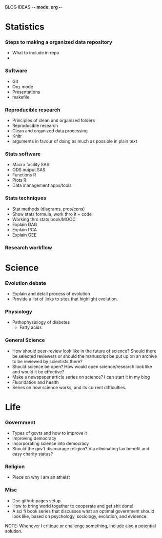 BLOG IDEAS -*- mode: org -*-

* Statistics
*** Steps to making a organized data repository
- What to include in repo
- 
*** Software 
- Git
- Org-mode
- Presentations
- makefile
*** Reproducible research
- Principles of clean and organized folders
- Reproducible research
- Clean and organized data processing
- Knitr
- arguments in favour of doing as much as possible in plain text 
*** Stats software
- Macro facility SAS
- ODS output SAS
- Functions R
- Plots R
- Data management apps/tools
*** Stats techniques
- Stat methods (diagrams, pros/cons)
- Show stats formula, work thro it + code
- Working thro stats book/MOOC
- Explain DAG
- Explain PCA
- Explain GEE
*** Research workflow
* Science
*** Evolution debate
- Explain and detail process of evolution
- Provide a list of links to sites that highlight evolution.
*** Physiology
- Pathophysiology of diabetes
  - Fatty acids
*** General Science
- How should peer-review look like in the future of science?  Should
  there be selected reviewers or should the manuscript be put up on an
  archive to be reviewed by scientists there?
- Should science be open? How would open science/research look
  like and would it be effective?
- Make a newspaper article series on science? I can start it in my blog
- Fluoridation and health
- Series on how science works, and its current difficulties.
* Life
*** Government
- Types of govts and how to improve it
- Improving democracy
- Incorporating science into democracy
- Should the gov't discourage religion? Via eliminating tax benefit
  and easy charity status?
*** Religion
- Piece on why I am an atheist
*** Misc
- Doc github pages setup
- How to bring world together to cooperate and get shit done!
- A sci fi book series that discusses what an optimal government should look like, based on psychology, sociology, evolution, and evidence.
    
NOTE: Whenever I critique or challenge something, include also a potential solution.
